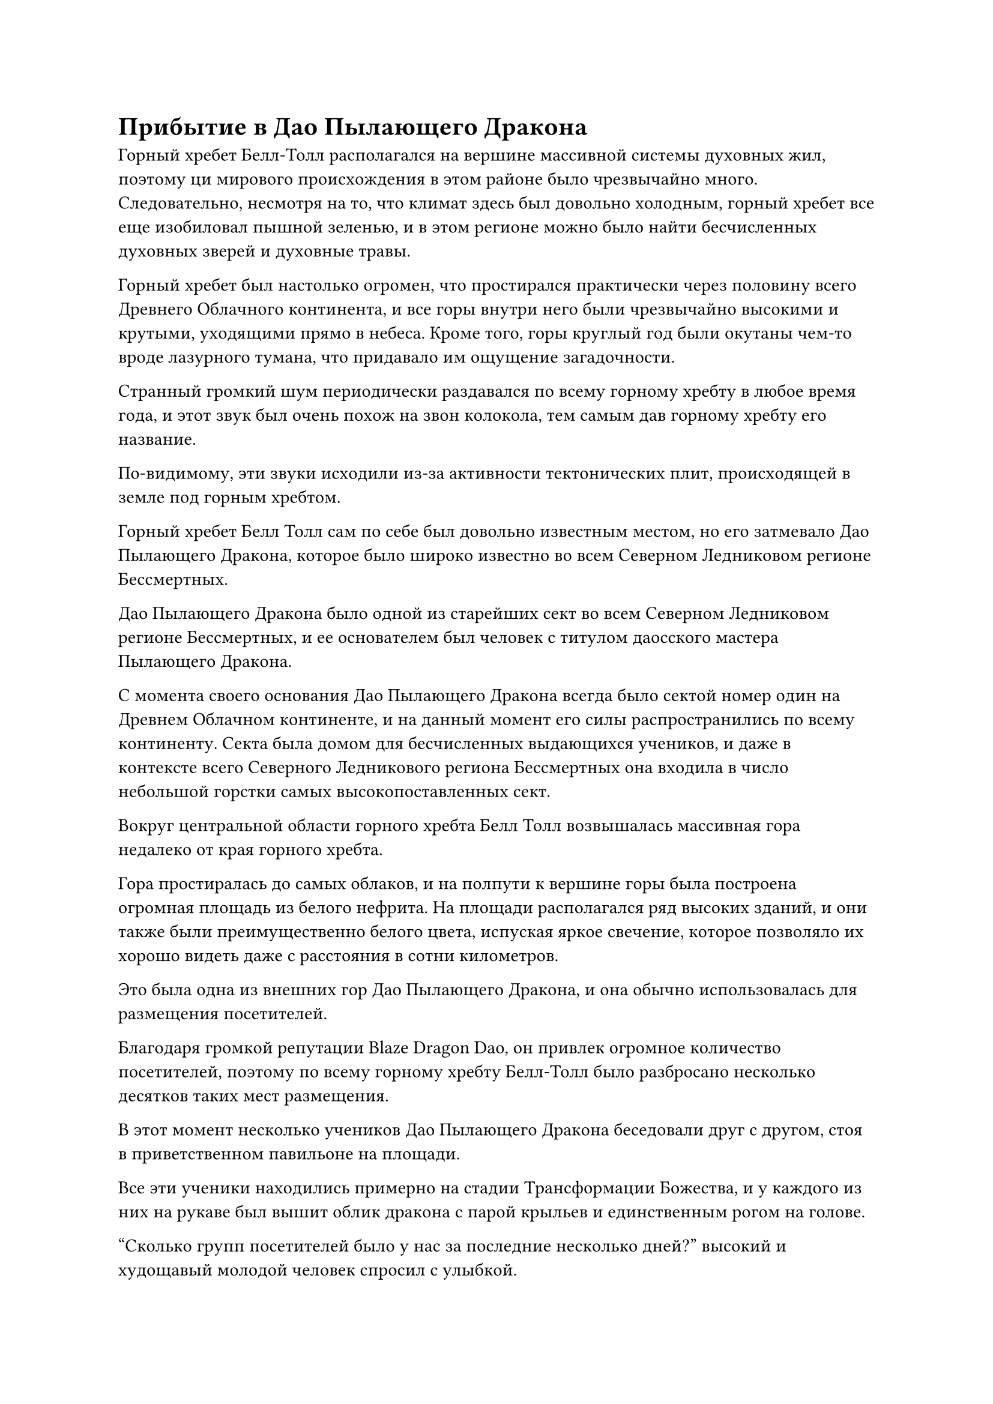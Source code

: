 = Прибытие в Дао Пылающего Дракона

Горный хребет Белл-Толл располагался на вершине массивной системы духовных жил, поэтому ци мирового происхождения в этом районе было чрезвычайно много. Следовательно, несмотря на то, что климат здесь был довольно холодным, горный хребет все еще изобиловал пышной зеленью, и в этом регионе можно было найти бесчисленных духовных зверей и духовные травы.

Горный хребет был настолько огромен, что простирался практически через половину всего Древнего Облачного континента, и все горы внутри него были чрезвычайно высокими и крутыми, уходящими прямо в небеса. Кроме того, горы круглый год были окутаны чем-то вроде лазурного тумана, что придавало им ощущение загадочности.

Странный громкий шум периодически раздавался по всему горному хребту в любое время года, и этот звук был очень похож на звон колокола, тем самым дав горному хребту его название.

По-видимому, эти звуки исходили из-за активности тектонических плит, происходящей в земле под горным хребтом.

Горный хребет Белл Толл сам по себе был довольно известным местом, но его затмевало Дао Пылающего Дракона, которое было широко известно во всем Северном Ледниковом регионе Бессмертных.

Дао Пылающего Дракона было одной из старейших сект во всем Северном Ледниковом регионе Бессмертных, и ее основателем был человек с титулом даосского мастера Пылающего Дракона.

С момента своего основания Дао Пылающего Дракона всегда было сектой номер один на Древнем Облачном континенте, и на данный момент его силы распространились по всему континенту. Секта была домом для бесчисленных выдающихся учеников, и даже в контексте всего Северного Ледникового региона Бессмертных она входила в число небольшой горстки самых высокопоставленных сект.

Вокруг центральной области горного хребта Белл Толл возвышалась массивная гора недалеко от края горного хребта.

Гора простиралась до самых облаков, и на полпути к вершине горы была построена огромная площадь из белого нефрита. На площади располагался ряд высоких зданий, и они также были преимущественно белого цвета, испуская яркое свечение, которое позволяло их хорошо видеть даже с расстояния в сотни километров.

Это была одна из внешних гор Дао Пылающего Дракона, и она обычно использовалась для размещения посетителей.

Благодаря громкой репутации Blaze Dragon Dao, он привлек огромное количество посетителей, поэтому по всему горному хребту Белл-Толл было разбросано несколько десятков таких мест размещения.

В этот момент несколько учеников Дао Пылающего Дракона беседовали друг с другом, стоя в приветственном павильоне на площади.

Все эти ученики находились примерно на стадии Трансформации Божества, и у каждого из них на рукаве был вышит облик дракона с парой крыльев и единственным рогом на голове.

"Сколько групп посетителей было у нас за последние несколько дней?" высокий и худощавый молодой человек спросил с улыбкой.

"Уже было 25 групп. Что я могу сказать? У нашего Blaze Dragon Dao такая громкая репутация, что люди стекаются сюда со всего континента", - ответил слегка полноватый мужчина с гордой улыбкой на лице.

"Приветствовать этих гостей - такая скучная работа. Я просто хочу, чтобы моя смена закончилась как можно скорее", - пожаловалась великолепная молодая женщина с фиолетовыми волосами с недовольным выражением лица.

"Я понимаю твое разочарование, младшая боевая сестра Инь. Ты уже достигла вершины Стадии Трансформации Божества, так что скоро попытаешься совершить прорыв к стадии Пространственной закалки. Это действительно довольно неподходящее время для того, чтобы ты выполняла обязанности по приему гостей. Как продвигается ваша подготовка к прорыву?" спросил худощавый молодой человек.

"Я уже кое-что подготовил, но я бы сказал, что у меня есть только примерно 30% шансов на успех", - ответила молодая женщина с фиолетовыми волосами, нахмурив брови.

"Не впадай в уныние, младшая сестра-ученица. Приветствие гостей не обязательно всегда пустая трата времени. Если ты встретишь щедрого старшего и убедишься, что ему окажут достойный прием, возможно, он захочет подарить тебе несколько камней духа. В частности, у кого-то столь красивого, как вы, гораздо больше шансов получить такую награду, чем у таких мужчин, как мы", - сказал дородный мужчина с улыбкой.

Глаза молодой женщины с фиолетовыми волосами слегка загорелись, услышав это. “это так?”

Прямо в этот момент на далеком горизонте появилось пятнышко белого света, и оно быстро приближалось к горному хребту Белл Толл.

Когда пятнышко белого света приблизилось к горному хребту, выяснилось, что это лодка из белого нефрита.

Мужчина средних лет с желтым цветом лица стоял на лодке в сопровождении великолепной молодой женщины в длинном белом платье.

Эти двое были не кто иные, как Хань Ли и Бай Суйюань, и они, наконец, прибыли сюда после нескольких лет путешествий.

"Итак, это горный хребет Белл Толл... ци мирового происхождения здесь чрезвычайно распространена", - заметил Хань Ли с одобрительным кивком.

Намек на тоску также появился в глазах Бай Суйюань, и она выглядела довольно взволнованной, но затем сразу же сделала глубокий вдох, чтобы восстановить самообладание.

Вместо того, чтобы сразу же спуститься на горный хребет, на лице Хань Ли появилось задумчивое выражение.

Несмотря на то, что Бай Суйюань сказал ему, что жетона Blaze Dragon будет достаточно, чтобы присоединиться к Blaze Dragon Dao, он все еще должен был подумать о том, как наилучшим образом использовать этот жетон.

В идеале, он попросил бы кого-нибудь из Blaze Dragon Dao дать ему рекомендацию.

Хань Ли ничего не знал о Blaze Dragon Dao, но это была не очень сложная задача для выполнения. Все, что ему требовалось, - это немного времени для планирования.

Умный блеск мелькнул в глазах Бай Суйюань, когда она сказала: "Сеньор Ли, если вы раздумываете о том, как познакомиться с кем-нибудь из Дао Пылающего Дракона, тогда, я полагаю, я могу протянуть вам руку помощи".

"Что вы предлагаете?" - Спросил Хань Ли, поворачиваясь к Бай Суйюань.

Он не был так уж удивлен, что ей удалось угадать его намерения.

За последние несколько лет совместных путешествий он довольно хорошо узнал Бай Суйюань. Ее уровень самосовершенствования не заслуживал внимания, но она была чрезвычайно умна и наблюдательна, часто могла уловить его мысли и намерения из очень ограниченных кусочков информации.

В результате он едва ли сказал ей хоть слово за последние два-три года их путешествия.

"Так уж случилось, что у предка нашего клана Бай был хороший друг по имени Ци Лян из Дао Пылающего Дракона. Он старейшина внутренней секты, и наш предок однажды сказал, что если кто-то из нашего клана захочет присоединиться к Дао Пылающего Дракона в будущем, то мы можем обратиться к Ци Ляну, чтобы он присмотрел за нами.

“Прошло несколько тысяч лет с тех пор, как исчез наш предок, поэтому я не уверен, что он все еще захочет нам помочь, но мы должны, по крайней мере, иметь возможность попросить у него аудиенции", - объяснил Бай Суйюань.

"В таком случае, я вынужден побеспокоить вас, товарищ даосист Бай", - ответил Хань Ли, кивнув.

"Это совсем не проблема, старший Ли. Ты заботился обо мне на протяжении всего нашего путешествия к Дао Пылающего Дракона, это самое малое, что я могу для тебя сделать. Однако..." Голос Бай Суйюань затих, когда на ее лице появилось нерешительное выражение.

"что это?" - Спросил Хань Ли.

"Простите, что лезу в ваши личные дела, но я предполагаю, что ваша нынешняя внешность - это не ваша истинная внешность, верно, старший Ли?" Нерешительно спросил Бай Суйюань.

Выражение лица Хань Ли осталось неизменным, когда он спросил: "Что вы имеете в виду под этим, товарищ даосист Бай?"

"За последние несколько лет у меня сложилось некоторое представление о вашей личности. Вы чрезвычайно осторожны, когда дело доходит до всего остального, но вы не приложили никаких усилий, чтобы скрыть свою внешность, и это говорит мне о том, что, скорее всего, это вовсе не ваша истинная внешность. Вдобавок ко всему, как член Временной гильдии, я знаю, что эти маски могут обеспечить чрезвычайно эффективную маскировку", - объяснил Бай Суйюань со слабой улыбкой.

"Как и ожидалось, этих моих маленьких трюков недостаточно, чтобы одурачить вас. Ваш интеллект действительно непревзойден, товарищ даосист Бай", - похвалил Хань Ли со своей собственной улыбкой.

"Вы слишком добры, старший Ли. Если бы не тот факт, что я так долго был рядом с вами, я бы не смог сделать это обоснованное предположение. Если вы хотите присоединиться к Дао Пылающего Дракона, тогда вам придется избавиться от своей маскировки.

“Маски Временной гильдии могут одурачить подавляющее большинство культиваторов, но говорят, что в Дао Пылающего Дракона есть 13 лордов дао Золотой Бессмертной ступени, а первый лорд дао, как говорят, уже достиг вершины Золотой Бессмертной Ступени и находится на самом пороге Высокая ступень Зенита.

“Я сомневаюсь, что маскировка, придуманная масками Временной гильдии, сможет одурачить их, и если вас разоблачат, вам не только запретят вступать в секту, есть шанс, что вас даже будут считать шпионом вражеской секты", - сказал Бай Суйюань с серьезным выражением лица.

Хань Ли мгновение молчал, затем кивнул в ответ и сделал ручную печать, возвращаясь к своему первоначальному облику при слабой вспышке света.

Пристальный взгляд Бай Суйюань на мгновение задержался на совершенно непримечательной внешности Хань Ли, после чего она слегка поджала губы и отвела взгляд.

Лодка из белого нефрита продолжала лететь вперед по приказу Хань Ли, быстро достигнув горы впереди, прежде чем опуститься на площадь.

После того, как Бай Суйюань спустился с лодки, Хань Ли убрал ее, и они вдвоем стояли бок о бок на площади.

Ученики, ответственные за прием гостей, уже заметили их издалека, и они подошли к дуэту Хань Ли, когда один из них сказал: "Добро пожаловать в Дао Пылающего Дракона. Могу я спросить, по какому делу вы здесь?"

Ученики сразу же смогли сказать, что Хань Ли обладал базой совершенствования, намного превосходящей их, но, несмотря на это, все они непринужденно улыбались и, казалось, ни в малейшей степени не чувствовали себя запуганными или неполноценными.

"Мы пришли сюда с намерением нанести визит старейшине Ци Ляну. Он сейчас в секте?" Спросил Хань Ли, показав намек на свою Истинную Бессмертную Сценическую ауру, и культиваторы Дао Пылающего Дракона перед ним коллективно вздрогнули перед лицом его ауры, но, к счастью, аура проявилась лишь на мгновение, прежде чем снова исчезла.

"Пожалуйста, сообщите старейшине Ци о нашем прибытии". Говоря это, Хань Ли щелкнул пальцем в воздухе, выпуская несколько драгоценных таблеток стадии трансформации Божества.

Все эти пилюли были получены из сокровищниц культиваторов, которых он убил в прошлом, и они были бесполезны для него, поэтому он, естественно, был счастлив преподнести их в качестве подарков этим культиваторам Дао Пылающего Дракона.

Группа культиваторов перед ним обратила свое духовное внимание на пилюли, и они больше не могли сохранять самообладание, поскольку на их лицах появилось восторженное выражение.

Эти бесполезные пилюли для Хань Ли были не чем иным, как бесценными сокровищами для этих учеников.

Даже пилюля, пригодная для употребления начинающими культиваторами Душ, могла быть продана на рынке в обмен на камни духа, достаточные для покрытия их потребностей в культивировании в течение длительного времени, не говоря уже об этих пилюлях, которые были пригодны для употребления культиваторами Трансформации Божества.

Среди учеников худощавый молодой человек был более сдержан, и он сложил кулак в почтительном приветствии, сказав: "Вы слишком добры, старший. Старейшина Ци Лян служит во дворце Небесной Звезды, поэтому он всегда присутствует в секте. Могу я спросить ваше имя, старший? И еще, есть ли у вас какие-нибудь жетоны, которые мы могли бы передать старейшине Ци?"

"Я Ли Фейю, а это Бай Суйюань. Что касается жетонов..." Говоря это, Хань Ли повернулась к Бай Суйюаню.

"Пожалуйста, передайте это старейшине Ци, и он узнает, кто мы такие". С этими словами Бай Суйюань вытащила красную нефритовую подвеску в форме кольца и протянула ее худощавому молодому человеку.

«Понимаю. Я немедленно сообщу старейшине Ци о вашем прибытии, старейшина Ли. Однако я должен заранее прояснить, что не могу гарантировать, согласится ли старейшина Ци встретиться с вами или нет", - сказал худощавый молодой человек, принимая нефритовый кулон.

"Конечно", - кивнув, ответил Хань Ли.

Таким образом, худощавый молодой человек попрощался, прежде чем быстро направиться к определенному дворцу в секте.

"Старший Ли, собрат-даос Бай, пожалуйста, пройдите и отдохните в боковом зале", - почтительно произнес слегка дородный мужчина, затем повел Хань Ли и Бай Суйюаня в павильон, построенный на полпути к вершине горы.

Павильон был расположен в бамбуковом лесу, и солнечный свет просачивался сквозь просветы между листьями бамбука, отбрасывая на здание красивые тени. Внутри павильона было прохладно и опрятно, и вся мебель внутри явно была подобрана с особой тщательностью, представляя собой приятное зрелище.

"Пожалуйста, подождите здесь минутку. Старейшина Ци - старейшина внутренней секты, поэтому может потребоваться некоторое время, чтобы связаться с ним", - сказал дородный мужчина с намеком на извинение на лице, затем предложил две чашки крепкого чая.

Хань Ли кивнула в ответ и оставила спиртовой чай на столе рядом с собой, в то время как Бай Суйюань начала потягивать свой чай, смакуя его с большим интересом.

Дородный мужчина остался в зале рядом с Хань Ли и Бай Суйюанем, и вскоре прошло почти полдня.

Несмотря на долгое ожидание, Хань Ли оставался терпеливым, находя время, чтобы обдумать ситуацию, в которой он оказался.

Путешествуя к Дао Пылающего Дракона, он периодически обнаруживал присутствие даоиста Се и его Лазурных Бамбуковых Мечей Облачного Огня.

К его восторгу, чем ближе он подъезжал к горному хребту Белл-Толл, тем яснее он мог ощущать эти потерянные сокровища, что указывало ему на то, что они, скорее всего, находятся в горном хребте Белл-Толл.

Если он хотел вернуть их, то сначала ему пришлось бы присоединиться к Дао Пылающего Дракона.

#pagebreak()